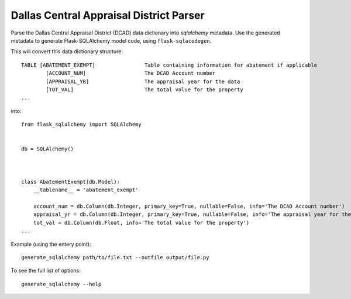 Dallas Central Appraisal District Parser
========================================

Parse the Dallas Central Appraisal District (DCAD) data dictionary into
`sqlalchemy` metadata. Use the generated metadata to generate
Flask-SQLAlchemy model code, using ``flask-sqlacodegen``.


This will convert this data dictionary structure::

    TABLE [ABATEMENT_EXEMPT]                Table containing information for abatement if applicable
            [ACCOUNT_NUM]                   The DCAD Account number
            [APPRAISAL_YR]                  The appraisal year for the data
            [TOT_VAL]                       The total value for the property
    ...

into::

    from flask_sqlalchemy import SQLAlchemy
    
    
    db = SQLAlchemy()
    
    
    
    class AbatementExempt(db.Model):
        __tablename__ = 'abatement_exempt'
    
        account_num = db.Column(db.Integer, primary_key=True, nullable=False, info='The DCAD Account number')
        appraisal_yr = db.Column(db.Integer, primary_key=True, nullable=False, info='The appraisal year for the data')
        tot_val = db.Column(db.Float, info='The total value for the property')
    ...

Example (using the entery point)::

    generate_sqlalchemy path/to/file.txt --outfile output/file.py

To see the full list of options::

    generate_sqlalchemy --help
